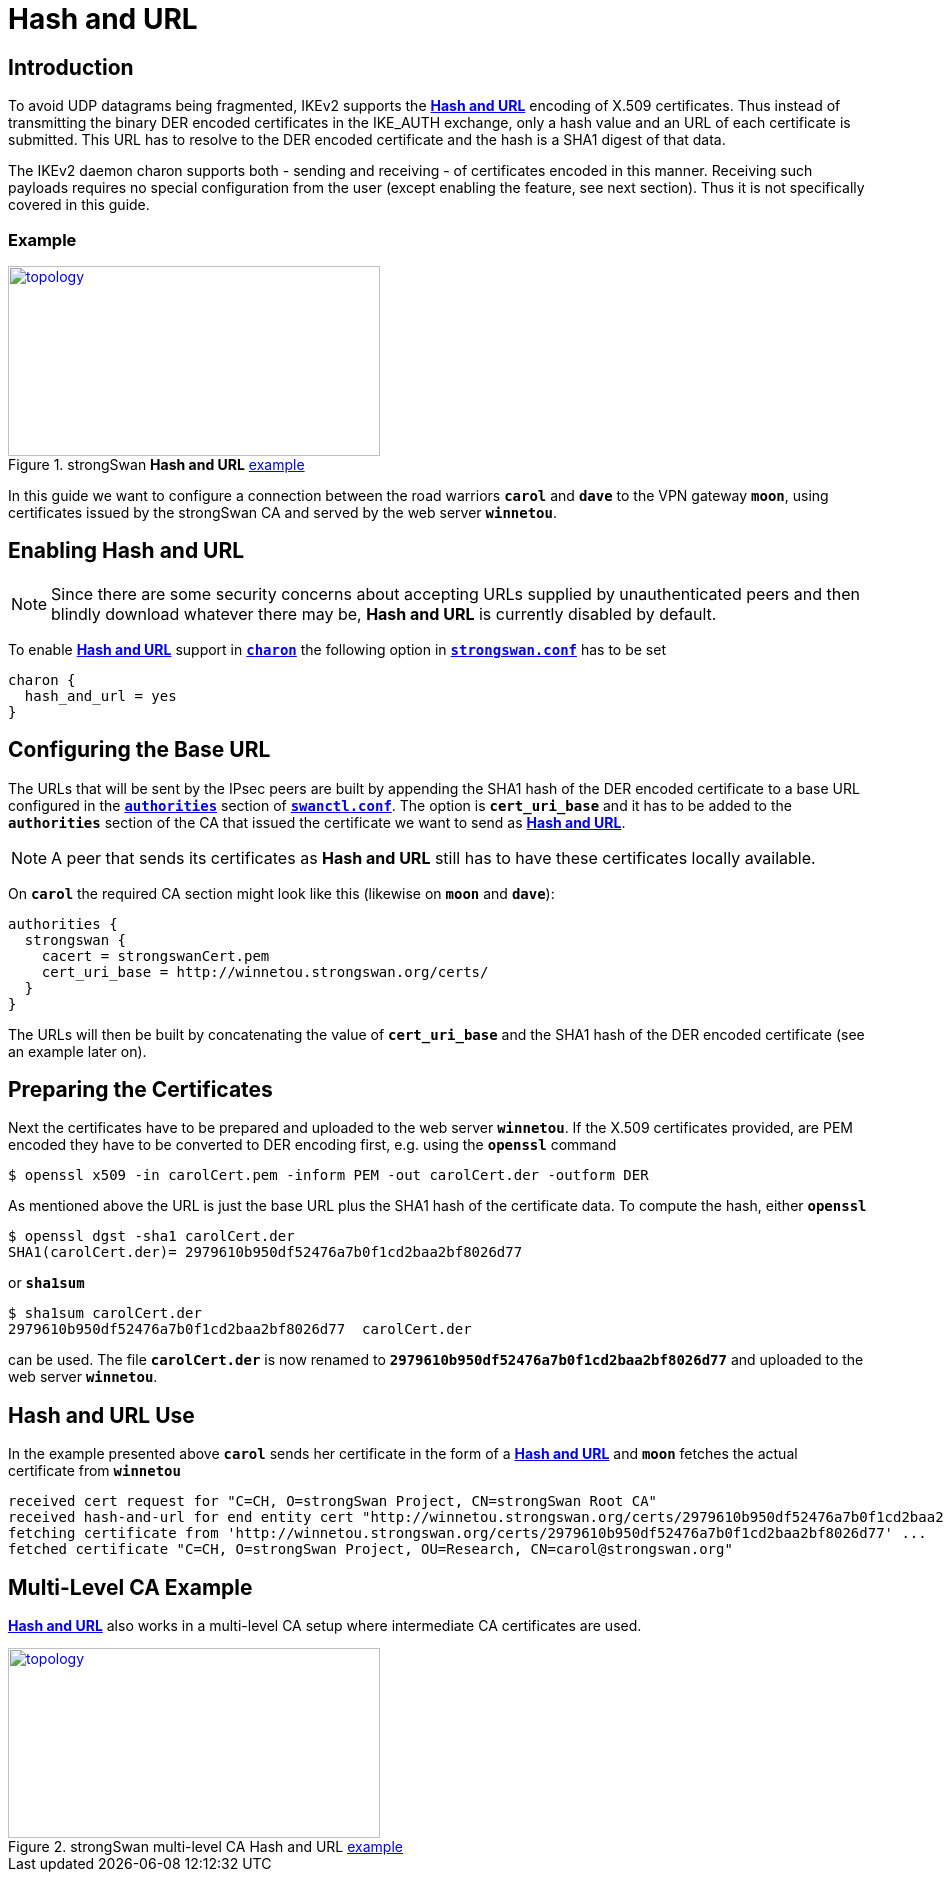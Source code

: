 = Hash and URL

:IETF:    https://datatracker.ietf.org/doc/html
:RFC7296: {IETF}/rfc7296
:TESTS:   https://www.strongswan.org/testing/testresults
:EX1:     {TESTS}/ikev2/rw-hash-and-url
:EX2:     {TESTS}/ikev2-multi-ca/rw-hash-and-url

== Introduction

To avoid UDP datagrams being fragmented, IKEv2 supports the
{RFC7296}#section-3.6[*Hash and URL*] encoding of X.509 certificates. Thus instead
of transmitting the binary DER encoded certificates in the IKE_AUTH exchange, only
a hash value and an URL of each certificate is submitted. This URL has to resolve
to the DER encoded certificate and the hash is a SHA1 digest of that data.

The IKEv2 daemon charon supports both - sending and receiving - of certificates
encoded in this manner. Receiving such payloads requires no special configuration
from the user (except enabling the feature, see next section). Thus it is not
specifically covered in this guide.

=== Example

.strongSwan *Hash and URL* {EX1}[example]
image::a-m-c-w-d.png[topology,372,190,link={EX1}]

In this guide we want to configure a connection between the road warriors `*carol*`
and `*dave*` to the VPN gateway `*moon*`, using certificates issued by the strongSwan
CA and served by the web server `*winnetou*`.

== Enabling Hash and URL

NOTE: Since there are some security concerns about accepting URLs supplied by
      unauthenticated peers and then blindly download whatever there may be,
      *Hash and URL* is currently disabled by default.

To enable {RFC7296}#section-3.6[*Hash and URL*] support in
xref:daemons/charon.adoc[`*charon*`] the following option in
xref:config/strongswanConf.adoc[`*strongswan.conf*`] has to be set
----
charon {
  hash_and_url = yes
}
----

== Configuring the Base URL

The URLs that will be sent by the IPsec peers are built by appending the SHA1 hash
of the DER encoded certificate to a base URL configured in the
xref:swanctl/swanctlConf.adoc#_authorities[`*authorities*`] section of
xref:swanctl/swanctlConf.adoc[`*swanctl.conf*`]. The option is `*cert_uri_base*`
and it has to be added to the `*authorities*` section of the CA that issued the
certificate we want to send as {RFC7296}#section-3.6[*Hash and URL*].

NOTE: A peer that sends its certificates as *Hash and URL* still has to have these
      certificates locally available.

On `*carol*` the required CA section might look like this (likewise on `*moon*`
and `*dave*`):
----
authorities {
  strongswan {
    cacert = strongswanCert.pem
    cert_uri_base = http://winnetou.strongswan.org/certs/
  }
}
----
The URLs will then be built by concatenating the value of `*cert_uri_base*` and
the SHA1 hash of the DER encoded certificate (see an example later on).

== Preparing the Certificates

Next the certificates have to be prepared and uploaded to the web server `*winnetou*`.
If the X.509 certificates provided, are PEM encoded they have to be converted to
DER encoding first, e.g. using the `*openssl*` command

 $ openssl x509 -in carolCert.pem -inform PEM -out carolCert.der -outform DER

As mentioned above the URL is just the base URL plus the SHA1 hash of the
certificate data. To compute the hash, either `*openssl*`
----
$ openssl dgst -sha1 carolCert.der
SHA1(carolCert.der)= 2979610b950df52476a7b0f1cd2baa2bf8026d77
----
or `*sha1sum*`
----
$ sha1sum carolCert.der
2979610b950df52476a7b0f1cd2baa2bf8026d77  carolCert.der
----
can be used. The file `*carolCert.der*` is now renamed to
`*2979610b950df52476a7b0f1cd2baa2bf8026d77*` and uploaded to the web server
`*winnetou*`.

== Hash and URL Use

In the example presented above `*carol*` sends her certificate in the form of a
{RFC7296}#section-3.6[*Hash and URL*] and `*moon*` fetches the actual certificate
from `*winnetou*`
----
received cert request for "C=CH, O=strongSwan Project, CN=strongSwan Root CA"
received hash-and-url for end entity cert "http://winnetou.strongswan.org/certs/2979610b950df52476a7b0f1cd2baa2bf8026d77"
fetching certificate from 'http://winnetou.strongswan.org/certs/2979610b950df52476a7b0f1cd2baa2bf8026d77' ...
fetched certificate "C=CH, O=strongSwan Project, OU=Research, CN=carol@strongswan.org"
----

== Multi-Level CA Example

{RFC7296}#section-3.6[*Hash and URL*] also works in a multi-level CA setup where
intermediate CA certificates are used.

.strongSwan multi-level CA Hash and URL {EX2}[example]
image::a-m-c-w-d.png[topology,372,190,link={EX2}]
